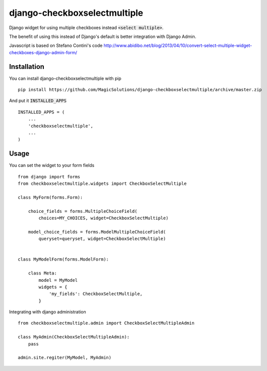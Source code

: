 django-checkboxselectmultiple
-----------------------------

Django widget for using multiple checkboxes instead :code:`<select multiple>`.

The benefit of using this instead of Django's default is better integration with Django Admin.

Javascript is based on Stefano Contini's code
http://www.abidibo.net/blog/2013/04/10/convert-select-multiple-widget-checkboxes-django-admin-form/


Installation
============

You can install django-checkboxselectmultiple  with pip ::

    pip install https://github.com/MagicSolutions/django-checkboxselectmultiple/archive/master.zip


And put it :code:`INSTALLED_APPS` ::

    INSTALLED_APPS = (
        ...
        'checkboxselectmultiple',
        ...
    )


Usage
=====

You can set the widget to your form fields ::

    from django import forms
    from checkboxselectmultiple.widgets import CheckboxSelectMultiple

    class MyForm(forms.Form):

        choice_fields = forms.MultipleChoiceField(
            choices=MY_CHOICES, widget=CheckboxSelectMultiple)

        model_choice_fields = forms.ModelMultipleChoiceField(
            queryset=queryset, widget=CheckboxSelectMultiple)


    class MyModelForm(forms.ModelForm):

        class Meta:
            model = MyModel
            widgets = {
                'my_fields': CheckboxSelectMultiple,
            }


Integrating with django administration ::

    from checkboxselectmultiple.admin import CheckboxSelectMultipleAdmin

    class MyAdmin(CheckboxSelectMultipleAdmin):
        pass

    admin.site.regiter(MyModel, MyAdmin)
